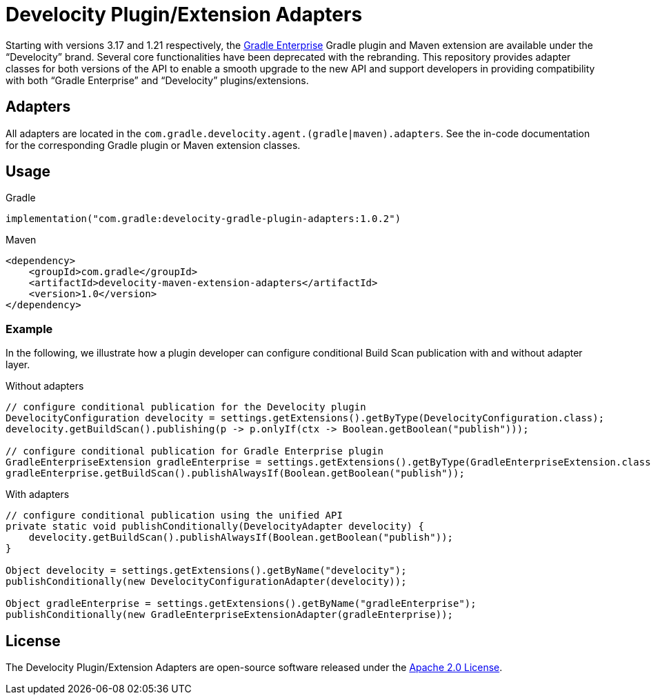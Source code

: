 = Develocity Plugin/Extension Adapters

Starting with versions 3.17 and 1.21 respectively, the https://gradle.com/[Gradle Enterprise] Gradle plugin and Maven extension are available under the “Develocity” brand.
Several core functionalities have been deprecated with the rebranding.
This repository provides adapter classes for both versions of the API to enable a smooth upgrade to the new API and support developers in providing compatibility with both “Gradle Enterprise” and “Develocity” plugins/extensions.

== Adapters

All adapters are located in the `com.gradle.develocity.agent.(gradle|maven).adapters`.
See the in-code documentation for the corresponding Gradle plugin or Maven extension classes.

== Usage

.Gradle
[source,kotlin]
----
implementation("com.gradle:develocity-gradle-plugin-adapters:1.0.2")
----

.Maven
[source,xml]
----
<dependency>
    <groupId>com.gradle</groupId>
    <artifactId>develocity-maven-extension-adapters</artifactId>
    <version>1.0</version>
</dependency>
----

=== Example
In the following, we illustrate how a plugin developer can configure conditional Build Scan publication with and without adapter layer.

.Without adapters
[source,java]
----
// configure conditional publication for the Develocity plugin
DevelocityConfiguration develocity = settings.getExtensions().getByType(DevelocityConfiguration.class);
develocity.getBuildScan().publishing(p -> p.onlyIf(ctx -> Boolean.getBoolean("publish")));

// configure conditional publication for Gradle Enterprise plugin
GradleEnterpriseExtension gradleEnterprise = settings.getExtensions().getByType(GradleEnterpriseExtension.class);
gradleEnterprise.getBuildScan().publishAlwaysIf(Boolean.getBoolean("publish"));
----

.With adapters
[source,java]
----
// configure conditional publication using the unified API
private static void publishConditionally(DevelocityAdapter develocity) {
    develocity.getBuildScan().publishAlwaysIf(Boolean.getBoolean("publish"));
}

Object develocity = settings.getExtensions().getByName("develocity");
publishConditionally(new DevelocityConfigurationAdapter(develocity));

Object gradleEnterprise = settings.getExtensions().getByName("gradleEnterprise");
publishConditionally(new GradleEnterpriseExtensionAdapter(gradleEnterprise));
----

== License
The Develocity Plugin/Extension Adapters are open-source software released under the https://www.apache.org/licenses/LICENSE-2.0.html[Apache 2.0 License].
